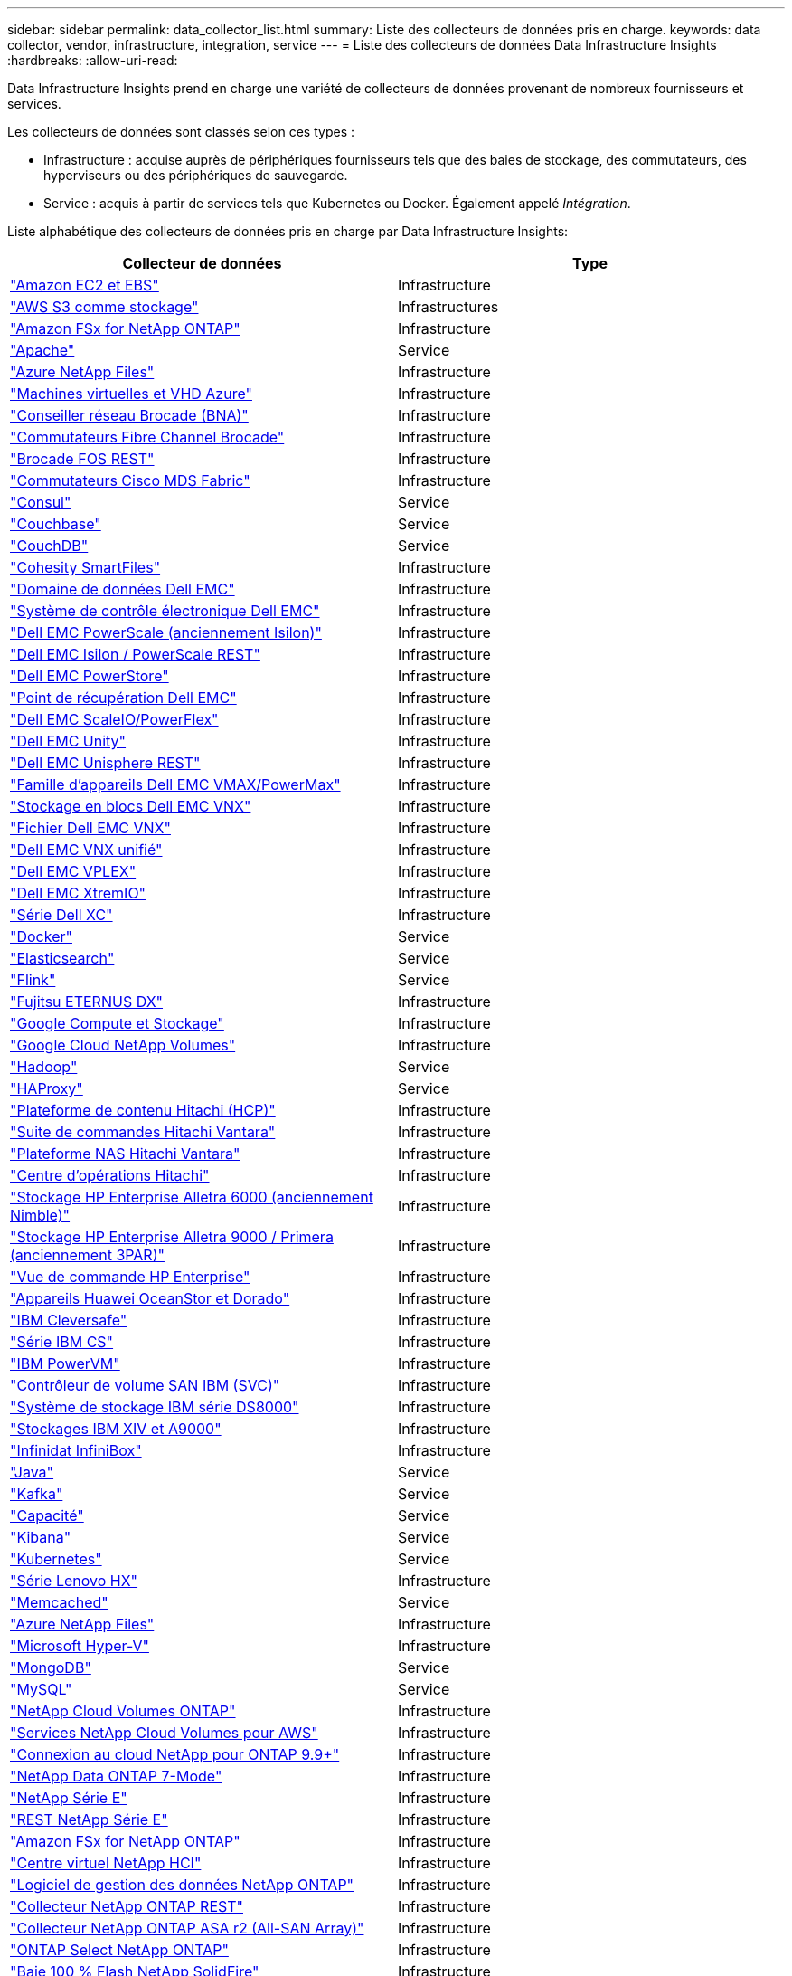 ---
sidebar: sidebar 
permalink: data_collector_list.html 
summary: Liste des collecteurs de données pris en charge. 
keywords: data collector, vendor, infrastructure, integration, service 
---
= Liste des collecteurs de données Data Infrastructure Insights
:hardbreaks:
:allow-uri-read: 


[role="lead"]
Data Infrastructure Insights prend en charge une variété de collecteurs de données provenant de nombreux fournisseurs et services.

Les collecteurs de données sont classés selon ces types :

* Infrastructure : acquise auprès de périphériques fournisseurs tels que des baies de stockage, des commutateurs, des hyperviseurs ou des périphériques de sauvegarde.
* Service : acquis à partir de services tels que Kubernetes ou Docker.  Également appelé _Intégration_.


Liste alphabétique des collecteurs de données pris en charge par Data Infrastructure Insights:

[cols="<,<"]
|===
| Collecteur de données | Type 


| link:task_dc_amazon_ec2.html["Amazon EC2 et EBS"] | Infrastructure 


| link:task_dc_aws_s3.html["AWS S3 comme stockage"] | Infrastructures 


| link:task_dc_na_amazon_fsx.html["Amazon FSx for NetApp ONTAP"] | Infrastructure 


| link:task_config_telegraf_apache.html["Apache"] | Service 


| link:task_dc_ms_anf.html["Azure NetApp Files"] | Infrastructure 


| link:task_dc_ms_azure.html["Machines virtuelles et VHD Azure"] | Infrastructure 


| link:task_dc_brocade_bna.html["Conseiller réseau Brocade (BNA)"] | Infrastructure 


| link:task_dc_brocade_fc_switch.html["Commutateurs Fibre Channel Brocade"] | Infrastructure 


| link:task_dc_brocade_rest.html["Brocade FOS REST"] | Infrastructure 


| link:task_dc_cisco_fc_switch.html["Commutateurs Cisco MDS Fabric"] | Infrastructure 


| link:task_config_telegraf_consul.html["Consul"] | Service 


| link:task_config_telegraf_couchbase.html["Couchbase"] | Service 


| link:task_config_telegraf_couchdb.html["CouchDB"] | Service 


| link:task_dc_cohesity_smartfiles.html["Cohesity SmartFiles"] | Infrastructure 


| link:task_dc_emc_datadomain.html["Domaine de données Dell EMC"] | Infrastructure 


| link:task_dc_emc_ecs.html["Système de contrôle électronique Dell EMC"] | Infrastructure 


| link:task_dc_emc_isilon.html["Dell EMC PowerScale (anciennement Isilon)"] | Infrastructure 


| link:task_dc_emc_isilon_rest.html["Dell EMC Isilon / PowerScale REST"] | Infrastructure 


| link:task_dc_emc_powerstore.html["Dell EMC PowerStore"] | Infrastructure 


| link:task_dc_emc_recoverpoint.html["Point de récupération Dell EMC"] | Infrastructure 


| link:task_dc_emc_scaleio.html["Dell EMC ScaleIO/PowerFlex"] | Infrastructure 


| link:task_dc_emc_unity.html["Dell EMC Unity"] | Infrastructure 


| link:task_dc_emc_unisphere_rest.html["Dell EMC Unisphere REST"] | Infrastructure 


| link:task_dc_emc_vmax_powermax.html["Famille d'appareils Dell EMC VMAX/PowerMax"] | Infrastructure 


| link:task_dc_emc_vnx_block.html["Stockage en blocs Dell EMC VNX"] | Infrastructure 


| link:task_dc_emc_vnx_file.html["Fichier Dell EMC VNX"] | Infrastructure 


| link:task_dc_emc_vnx_unified.html["Dell EMC VNX unifié"] | Infrastructure 


| link:task_dc_emc_vplex.html["Dell EMC VPLEX"] | Infrastructure 


| link:task_dc_emc_xio.html["Dell EMC XtremIO"] | Infrastructure 


| link:task_dc_dell_xc_series.html["Série Dell XC"] | Infrastructure 


| link:task_config_telegraf_docker.html["Docker"] | Service 


| link:task_config_telegraf_elasticsearch.html["Elasticsearch"] | Service 


| link:task_config_telegraf_flink.html["Flink"] | Service 


| link:task_dc_fujitsu_eternus.html["Fujitsu ETERNUS DX"] | Infrastructure 


| link:task_dc_google_cloud.html["Google Compute et Stockage"] | Infrastructure 


| link:task_dc_google_cloud_netapp_volumes.html["Google Cloud NetApp Volumes"] | Infrastructure 


| link:task_config_telegraf_hadoop.html["Hadoop"] | Service 


| link:task_config_telegraf_haproxy.html["HAProxy"] | Service 


| link:task_dc_hds_hcp.html["Plateforme de contenu Hitachi (HCP)"] | Infrastructure 


| link:task_dc_hds_commandsuite.html["Suite de commandes Hitachi Vantara"] | Infrastructure 


| link:task_dc_hds_nas.html["Plateforme NAS Hitachi Vantara"] | Infrastructure 


| link:task_dc_hds_ops_center.html["Centre d'opérations Hitachi"] | Infrastructure 


| link:task_dc_hpe_nimble.html["Stockage HP Enterprise Alletra 6000 (anciennement Nimble)"] | Infrastructure 


| link:task_dc_hp_3par.html["Stockage HP Enterprise Alletra 9000 / Primera (anciennement 3PAR)"] | Infrastructure 


| link:task_dc_hpe_commandview.html["Vue de commande HP Enterprise"] | Infrastructure 


| link:task_dc_huawei_oceanstor.html["Appareils Huawei OceanStor et Dorado"] | Infrastructure 


| link:task_dc_ibm_cleversafe.html["IBM Cleversafe"] | Infrastructure 


| link:task_dc_ibm_cs.html["Série IBM CS"] | Infrastructure 


| link:task_dc_ibm_powervm.html["IBM PowerVM"] | Infrastructure 


| link:task_dc_ibm_svc.html["Contrôleur de volume SAN IBM (SVC)"] | Infrastructure 


| link:task_dc_ibm_ds.html["Système de stockage IBM série DS8000"] | Infrastructure 


| link:task_dc_ibm_xiv.html["Stockages IBM XIV et A9000"] | Infrastructure 


| link:task_dc_infinidat_infinibox.html["Infinidat InfiniBox"] | Infrastructure 


| link:task_config_telegraf_jvm.html["Java"] | Service 


| link:task_config_telegraf_kafka.html["Kafka"] | Service 


| link:task_config_telegraf_kapacitor.html["Capacité"] | Service 


| link:task_config_telegraf_kibana.html["Kibana"] | Service 


| link:task_config_telegraf_agent_k8s.html["Kubernetes"] | Service 


| link:task_dc_lenovo.html["Série Lenovo HX"] | Infrastructure 


| link:task_config_telegraf_memcached.html["Memcached"] | Service 


| link:task_dc_ms_anf.html["Azure NetApp Files"] | Infrastructure 


| link:task_dc_ms_hyperv.html["Microsoft Hyper-V"] | Infrastructure 


| link:task_config_telegraf_mongodb.html["MongoDB"] | Service 


| link:task_config_telegraf_mysql.html["MySQL"] | Service 


| link:task_dc_na_cloud_volumes_ontap.html["NetApp Cloud Volumes ONTAP"] | Infrastructure 


| link:task_dc_na_cloud_volumes.html["Services NetApp Cloud Volumes pour AWS"] | Infrastructure 


| link:task_dc_na_cloud_connection.html["Connexion au cloud NetApp pour ONTAP 9.9+"] | Infrastructure 


| link:task_dc_na_7mode.html["NetApp Data ONTAP 7-Mode"] | Infrastructure 


| link:task_dc_na_eseries.html["NetApp Série E"] | Infrastructure 


| link:task_dc_netapp_eseries_rest.html["REST NetApp Série E"] | Infrastructure 


| link:task_dc_na_amazon_fsx.html["Amazon FSx for NetApp ONTAP"] | Infrastructure 


| link:task_dc_na_hci.html["Centre virtuel NetApp HCI"] | Infrastructure 


| link:task_dc_na_cdot.html["Logiciel de gestion des données NetApp ONTAP"] | Infrastructure 


| link:task_dc_na_ontap_rest.html["Collecteur NetApp ONTAP REST"] | Infrastructure 


| link:task_dc_na_ontap_all_san_array.html["Collecteur NetApp ONTAP ASA r2 (All-SAN Array)"] | Infrastructure 


| link:task_dc_na_cdot.html["ONTAP Select NetApp ONTAP"] | Infrastructure 


| link:task_dc_na_solidfire.html["Baie 100 % Flash NetApp SolidFire"] | Infrastructure 


| link:task_dc_na_storagegrid.html["NetApp StorageGRID"] | Infrastructure 


| link:task_config_telegraf_netstat.html["Netstat"] | Service 


| link:task_config_telegraf_nginx.html["Nginx"] | Service 


| link:task_config_telegraf_node.html["Nœud"] | Service 


| link:task_dc_nutanix.html["Série Nutanix NX"] | Infrastructure 


| link:task_config_telegraf_openzfs.html["OpenZFS"] | Service 


| link:task_dc_oracle_zfs.html["Appareil de stockage Oracle ZFS"] | Infrastructure 


| link:task_config_telegraf_postgresql.html["PostgreSQL"] | Service 


| link:task_config_telegraf_puppetagent.html["Agent marionnette"] | Service 


| link:task_dc_pure_flasharray.html["Baie Flash Pure Storage"] | Infrastructure 


| link:task_dc_redhat_virtualization.html["Virtualisation Red Hat"] | Infrastructure 


| link:task_config_telegraf_redis.html["Redis"] | Service 


| link:task_config_telegraf_rethinkdb.html["Repenser la base de données"] | Service 


| link:task_config_telegraf_agent.html#rhel-and-centos["RHEL et CentOS"] | Service 


| link:task_dc_rubrik_cdm.html["Stockage Rubrik CDM"] | Infrastructure 


| link:task_config_telegraf_agent.html#ubuntu-and-debian["Ubuntu et Debian"] | Service 


| link:task_dc_vast_datastore.html["Magasin de données VAST"] | Infrastructure 


| link:task_dc_vmware.html["VMware vSphere"] | Infrastructure 


| link:task_config_telegraf_agent.html#windows["Windows"] | Service 


| link:task_config_telegraf_zookeeper.html["Gardien de zoo"] | Service 
|===
